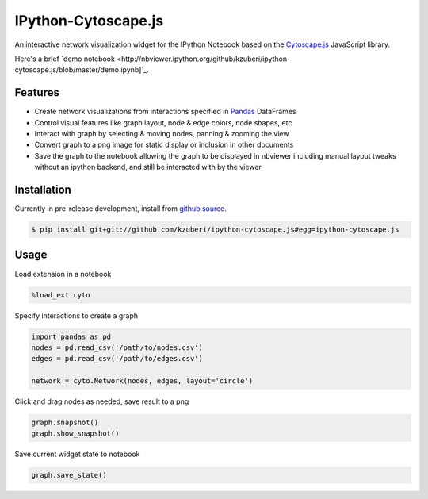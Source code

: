 IPython-Cytoscape.js
====================

An interactive network visualization widget for the IPython Notebook based on the
`Cytoscape.js <http://cytoscape.github.io/cytoscape.js/>`_ JavaScript library.

Here's a brief `demo notebook <http://nbviewer.ipython.org/github/kzuberi/ipython-cytoscape.js/blob/master/demo.ipynb]`_.

Features
--------

* Create network visualizations from interactions specified in
  `Pandas <http://pandas.pydata.org/>`_ DataFrames
* Control visual features like graph layout, node & edge
  colors, node shapes, etc
* Interact with graph by selecting & moving nodes, panning & zooming the view
* Convert graph to a png image for static display or inclusion in
  other documents
* Save the graph to the notebook allowing the graph to be displayed in nbviewer
  including manual layout tweaks without an ipython backend, and still be interacted
  with by the viewer

Installation
------------

Currently in pre-release development, install from `github source <https://github.com/kzuberi/ipython-cytoscape.js>`_.

.. code-block:: bash

    $ pip install git+git://github.com/kzuberi/ipython-cytoscape.js#egg=ipython-cytoscape.js

Usage
------

Load extension in a notebook

.. code-block:: python

    %load_ext cyto

Specify interactions to create a graph

.. code-block:: python

    import pandas as pd
    nodes = pd.read_csv('/path/to/nodes.csv')
    edges = pd.read_csv('/path/to/edges.csv')

    network = cyto.Network(nodes, edges, layout='circle')

Click and drag nodes as needed, save result to a png

.. code-block:: python

    graph.snapshot()
    graph.show_snapshot()

Save current widget state to notebook

.. code-block:: python

    graph.save_state()


